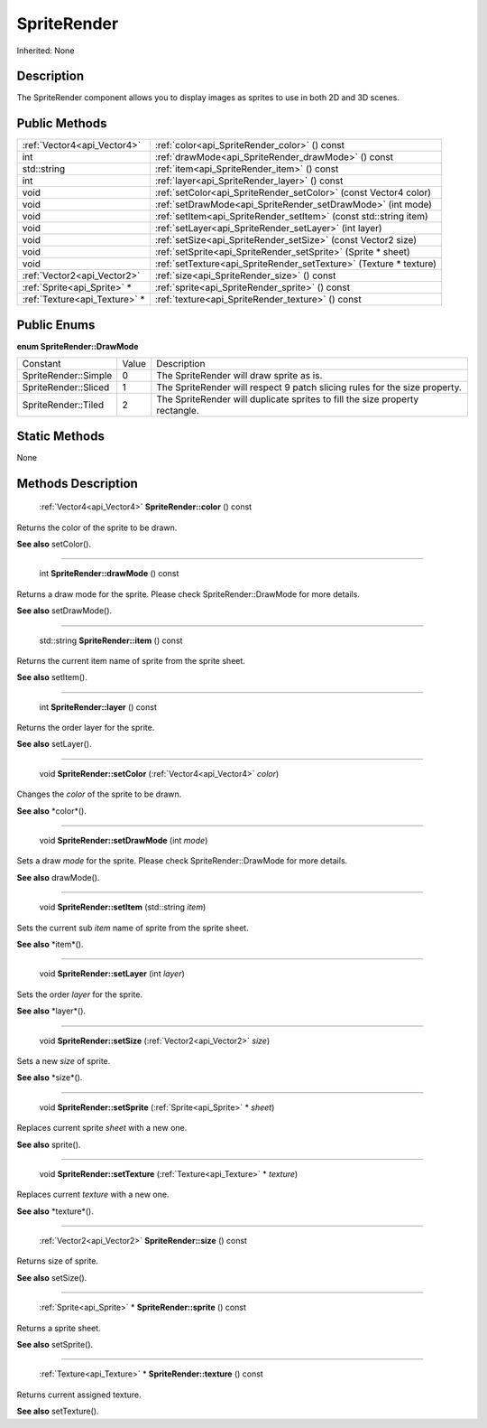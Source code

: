 .. _api_SpriteRender:

SpriteRender
============

Inherited: None

.. _api_SpriteRender_description:

Description
-----------

The SpriteRender component allows you to display images as sprites to use in both 2D and 3D scenes.



.. _api_SpriteRender_public:

Public Methods
--------------

+--------------------------------+--------------------------------------------------------------------+
|    :ref:`Vector4<api_Vector4>` | :ref:`color<api_SpriteRender_color>` () const                      |
+--------------------------------+--------------------------------------------------------------------+
|                            int | :ref:`drawMode<api_SpriteRender_drawMode>` () const                |
+--------------------------------+--------------------------------------------------------------------+
|                    std::string | :ref:`item<api_SpriteRender_item>` () const                        |
+--------------------------------+--------------------------------------------------------------------+
|                            int | :ref:`layer<api_SpriteRender_layer>` () const                      |
+--------------------------------+--------------------------------------------------------------------+
|                           void | :ref:`setColor<api_SpriteRender_setColor>` (const Vector4  color)  |
+--------------------------------+--------------------------------------------------------------------+
|                           void | :ref:`setDrawMode<api_SpriteRender_setDrawMode>` (int  mode)       |
+--------------------------------+--------------------------------------------------------------------+
|                           void | :ref:`setItem<api_SpriteRender_setItem>` (const std::string  item) |
+--------------------------------+--------------------------------------------------------------------+
|                           void | :ref:`setLayer<api_SpriteRender_setLayer>` (int  layer)            |
+--------------------------------+--------------------------------------------------------------------+
|                           void | :ref:`setSize<api_SpriteRender_setSize>` (const Vector2  size)     |
+--------------------------------+--------------------------------------------------------------------+
|                           void | :ref:`setSprite<api_SpriteRender_setSprite>` (Sprite * sheet)      |
+--------------------------------+--------------------------------------------------------------------+
|                           void | :ref:`setTexture<api_SpriteRender_setTexture>` (Texture * texture) |
+--------------------------------+--------------------------------------------------------------------+
|    :ref:`Vector2<api_Vector2>` | :ref:`size<api_SpriteRender_size>` () const                        |
+--------------------------------+--------------------------------------------------------------------+
|    :ref:`Sprite<api_Sprite>` * | :ref:`sprite<api_SpriteRender_sprite>` () const                    |
+--------------------------------+--------------------------------------------------------------------+
|  :ref:`Texture<api_Texture>` * | :ref:`texture<api_SpriteRender_texture>` () const                  |
+--------------------------------+--------------------------------------------------------------------+

.. _api_SpriteRender_enums:

Public Enums
------------

.. _api_SpriteRender_DrawMode:

**enum SpriteRender::DrawMode**

+----------------------+-------+------------------------------------------------------------------------------+
|             Constant | Value | Description                                                                  |
+----------------------+-------+------------------------------------------------------------------------------+
| SpriteRender::Simple | 0     | The SpriteRender will draw sprite as is.                                     |
+----------------------+-------+------------------------------------------------------------------------------+
| SpriteRender::Sliced | 1     | The SpriteRender will respect 9 patch slicing rules for the size property.   |
+----------------------+-------+------------------------------------------------------------------------------+
|  SpriteRender::Tiled | 2     | The SpriteRender will duplicate sprites to fill the size property rectangle. |
+----------------------+-------+------------------------------------------------------------------------------+



.. _api_SpriteRender_static:

Static Methods
--------------

None

.. _api_SpriteRender_methods:

Methods Description
-------------------

.. _api_SpriteRender_color:

 :ref:`Vector4<api_Vector4>`  **SpriteRender::color** () const

Returns the color of the sprite to be drawn.

**See also** setColor().

----

.. _api_SpriteRender_drawMode:

 int **SpriteRender::drawMode** () const

Returns a draw mode for the sprite. Please check SpriteRender::DrawMode for more details.

**See also** setDrawMode().

----

.. _api_SpriteRender_item:

 std::string **SpriteRender::item** () const

Returns the current item name of sprite from the sprite sheet.

**See also** setItem().

----

.. _api_SpriteRender_layer:

 int **SpriteRender::layer** () const

Returns the order layer for the sprite.

**See also** setLayer().

----

.. _api_SpriteRender_setColor:

 void **SpriteRender::setColor** (:ref:`Vector4<api_Vector4>`  *color*)

Changes the *color* of the sprite to be drawn.

**See also** *color*().

----

.. _api_SpriteRender_setDrawMode:

 void **SpriteRender::setDrawMode** (int  *mode*)

Sets a draw *mode* for the sprite. Please check SpriteRender::DrawMode for more details.

**See also** drawMode().

----

.. _api_SpriteRender_setItem:

 void **SpriteRender::setItem** (std::string  *item*)

Sets the current sub *item* name of sprite from the sprite sheet.

**See also** *item*().

----

.. _api_SpriteRender_setLayer:

 void **SpriteRender::setLayer** (int  *layer*)

Sets the order *layer* for the sprite.

**See also** *layer*().

----

.. _api_SpriteRender_setSize:

 void **SpriteRender::setSize** (:ref:`Vector2<api_Vector2>`  *size*)

Sets a new *size* of sprite.

**See also** *size*().

----

.. _api_SpriteRender_setSprite:

 void **SpriteRender::setSprite** (:ref:`Sprite<api_Sprite>` * *sheet*)

Replaces current sprite *sheet* with a new one.

**See also** sprite().

----

.. _api_SpriteRender_setTexture:

 void **SpriteRender::setTexture** (:ref:`Texture<api_Texture>` * *texture*)

Replaces current *texture* with a new one.

**See also** *texture*().

----

.. _api_SpriteRender_size:

 :ref:`Vector2<api_Vector2>`  **SpriteRender::size** () const

Returns size of sprite.

**See also** setSize().

----

.. _api_SpriteRender_sprite:

 :ref:`Sprite<api_Sprite>` * **SpriteRender::sprite** () const

Returns a sprite sheet.

**See also** setSprite().

----

.. _api_SpriteRender_texture:

 :ref:`Texture<api_Texture>` * **SpriteRender::texture** () const

Returns current assigned texture.

**See also** setTexture().


